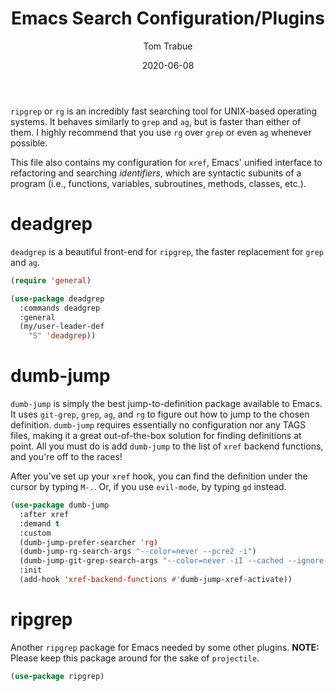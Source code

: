 #+TITLE:   Emacs Search Configuration/Plugins
#+AUTHOR:  Tom Trabue
#+EMAIL:   tom.trabue@gmail.com
#+DATE:    2020-06-08
#+TAGS:    search dumb jump grep rg git tags
#+STARTUP: fold

=ripgrep= or =rg= is an incredibly fast searching tool for UNIX-based operating
systems.  It behaves similarly to =grep= and =ag=, but is faster than either of
them. I highly recommend that you use =rg= over =grep= or even =ag= whenever
possible.

This file also contains my configuration for =xref=, Emacs' unified interface to
refactoring and searching /identifiers/, which are syntactic subunits of a
program (i.e., functions, variables, subroutines, methods, classes, etc.).

* deadgrep
=deadgrep= is a beautiful front-end for =ripgrep=, the faster replacement for
=grep= and =ag=.

#+begin_src emacs-lisp
  (require 'general)

  (use-package deadgrep
    :commands deadgrep
    :general
    (my/user-leader-def
      "S" 'deadgrep))
#+end_src

* dumb-jump
=dumb-jump= is simply the best jump-to-definition package available to Emacs. It
uses =git-grep=, =grep=, =ag=, and =rg= to figure out how to jump to the chosen
definition. =dumb-jump= requires essentially no configuration nor any TAGS
files, making it a great out-of-the-box solution for finding definitions at
point. All you must do is add =dumb-jump= to the list of =xref= backend
functions, and you're off to the races!

After you've set up your =xref= hook, you can find the definition under the
cursor by typing =M-.=. Or, if you use =evil-mode=, by typing =gd= instead.

  #+begin_src emacs-lisp
    (use-package dumb-jump
      :after xref
      :demand t
      :custom
      (dumb-jump-prefer-searcher 'rg)
      (dumb-jump-rg-search-args "--color=never --pcre2 -i")
      (dumb-jump-git-grep-search-args "--color=never -iI --cached --ignore-standard --untracked")
      :init
      (add-hook 'xref-backend-functions #'dumb-jump-xref-activate))
  #+end_src

* ripgrep
Another =ripgrep= package for Emacs needed by some other plugins.
*NOTE:* Please keep this package around for the sake of =projectile=.

#+begin_src emacs-lisp
  (use-package ripgrep)
#+end_src
